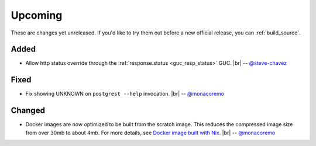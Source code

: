 .. |br| raw:: html

   <br />

Upcoming
========

These are changes yet unreleased. If you'd like to try them out before a new official release, you can :ref:`build_source`.

Added
-----

* Allow http status override through the :ref:`response.status <guc_resp_status>` GUC.
  |br| -- `@steve-chavez <https://github.com/steve-chavez>`_

Fixed
-----

* Fix showing UNKNOWN on ``postgrest --help`` invocation.
  |br| -- `@monacoremo <https://github.com/monacoremo>`_

Changed
-------

* Docker images are now optimized to be built from the scratch image. This reduces the compressed image size from over 30mb to about 4mb.
  For more details, see `Docker image built with Nix <https://github.com/PostgREST/postgrest/tree/master/nix/docker#docker-image-built-with-nix>`_.
  |br| -- `@monacoremo <https://github.com/monacoremo>`_
